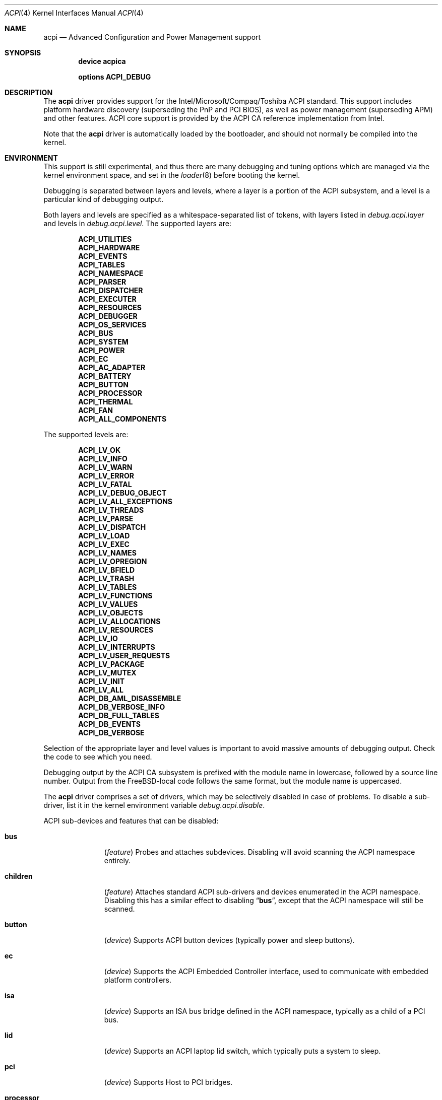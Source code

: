 .\"
.\" Copyright (c) 2001 Michael Smith
.\" All rights reserved.
.\"
.\" Redistribution and use in source and binary forms, with or without
.\" modification, are permitted provided that the following conditions
.\" are met:
.\" 1. Redistributions of source code must retain the above copyright
.\"    notice, this list of conditions and the following disclaimer.
.\" 2. Redistributions in binary form must reproduce the above copyright
.\"    notice, this list of conditions and the following disclaimer in the
.\"    documentation and/or other materials provided with the distribution.
.\"
.\" THIS SOFTWARE IS PROVIDED BY THE AUTHOR AND CONTRIBUTORS ``AS IS'' AND
.\" ANY EXPRESS OR IMPLIED WARRANTIES, INCLUDING, BUT NOT LIMITED TO, THE
.\" IMPLIED WARRANTIES OF MERCHANTABILITY AND FITNESS FOR A PARTICULAR PURPOSE
.\" ARE DISCLAIMED.  IN NO EVENT SHALL THE AUTHOR OR CONTRIBUTORS BE LIABLE
.\" FOR ANY DIRECT, INDIRECT, INCIDENTAL, SPECIAL, EXEMPLARY, OR CONSEQUENTIAL
.\" DAMAGES (INCLUDING, BUT NOT LIMITED TO, PROCUREMENT OF SUBSTITUTE GOODS
.\" OR SERVICES; LOSS OF USE, DATA, OR PROFITS; OR BUSINESS INTERRUPTION)
.\" HOWEVER CAUSED AND ON ANY THEORY OF LIABILITY, WHETHER IN CONTRACT, STRICT
.\" LIABILITY, OR TORT (INCLUDING NEGLIGENCE OR OTHERWISE) ARISING IN ANY WAY
.\" OUT OF THE USE OF THIS SOFTWARE, EVEN IF ADVISED OF THE POSSIBILITY OF
.\" SUCH DAMAGE.
.\"
.\" $FreeBSD: src/share/man/man4/acpi.4,v 1.6 2002/10/24 01:44:50 rwatson Exp $
.\"
.Dd July 2, 2001
.Dt ACPI 4
.Os
.Sh NAME
.Nm acpi
.Nd Advanced Configuration and Power Management support
.Sh SYNOPSIS
.Cd device acpica
.Pp
.Cd options ACPI_DEBUG
.Sh DESCRIPTION
The
.Nm
driver provides support for the Intel/Microsoft/Compaq/Toshiba ACPI
standard.
This support includes platform hardware discovery (superseding the
PnP and PCI BIOS), as well as power management (superseding APM) and
other features.
ACPI core support is provided by the ACPI CA reference implementation
from Intel.
.Pp
Note that the
.Nm
driver is automatically loaded by the bootloader, and should not normally
be compiled into the kernel.
.Sh ENVIRONMENT
This support is still experimental, and thus there are many debugging
and tuning options which are managed via the kernel environment
space, and set in the
.Xr loader 8
before booting the kernel.
.Pp
Debugging is separated between layers and levels, where a layer is
a portion of the ACPI subsystem, and a level is a particular kind
of debugging output.
.Pp
Both layers and levels are specified as a whitespace-separated list of
tokens, with layers listed in
.Va debug.acpi.layer
and levels in
.Va debug.acpi.level .
The supported layers are:
.Pp
.Bl -item -offset indent -compact
.It
.Li ACPI_UTILITIES
.It
.Li ACPI_HARDWARE
.It
.Li ACPI_EVENTS
.It
.Li ACPI_TABLES
.It
.Li ACPI_NAMESPACE
.It
.Li ACPI_PARSER
.It
.Li ACPI_DISPATCHER
.It
.Li ACPI_EXECUTER
.It
.Li ACPI_RESOURCES
.It
.Li ACPI_DEBUGGER
.It
.Li ACPI_OS_SERVICES
.It
.Li ACPI_BUS
.It
.Li ACPI_SYSTEM
.It
.Li ACPI_POWER
.It
.Li ACPI_EC
.It
.Li ACPI_AC_ADAPTER
.It
.Li ACPI_BATTERY
.It
.Li ACPI_BUTTON
.It
.Li ACPI_PROCESSOR
.It
.Li ACPI_THERMAL
.It
.Li ACPI_FAN
.It
.Li ACPI_ALL_COMPONENTS
.El
.Pp
The supported levels are:
.Pp
.Bl -item -offset indent -compact
.It
.Li ACPI_LV_OK
.It
.Li ACPI_LV_INFO
.It
.Li ACPI_LV_WARN
.It
.Li ACPI_LV_ERROR
.It
.Li ACPI_LV_FATAL
.It
.Li ACPI_LV_DEBUG_OBJECT
.It
.Li ACPI_LV_ALL_EXCEPTIONS
.It
.Li ACPI_LV_THREADS
.It
.Li ACPI_LV_PARSE
.It
.Li ACPI_LV_DISPATCH
.It
.Li ACPI_LV_LOAD
.It
.Li ACPI_LV_EXEC
.It
.Li ACPI_LV_NAMES
.It
.Li ACPI_LV_OPREGION
.It
.Li ACPI_LV_BFIELD
.It
.Li ACPI_LV_TRASH
.It
.Li ACPI_LV_TABLES
.It
.Li ACPI_LV_FUNCTIONS
.It
.Li ACPI_LV_VALUES
.It
.Li ACPI_LV_OBJECTS
.It
.Li ACPI_LV_ALLOCATIONS
.It
.Li ACPI_LV_RESOURCES
.It
.Li ACPI_LV_IO
.It
.Li ACPI_LV_INTERRUPTS
.It
.Li ACPI_LV_USER_REQUESTS
.It
.Li ACPI_LV_PACKAGE
.It
.Li ACPI_LV_MUTEX
.It
.Li ACPI_LV_INIT
.It
.Li ACPI_LV_ALL
.It
.Li ACPI_DB_AML_DISASSEMBLE
.It
.Li ACPI_DB_VERBOSE_INFO
.It
.Li ACPI_DB_FULL_TABLES
.It
.Li ACPI_DB_EVENTS
.It
.Li ACPI_DB_VERBOSE
.El
.Pp
Selection of the appropriate layer and level values is important
to avoid massive amounts of debugging output.
Check the code to see which you need.
.Pp
Debugging output by the ACPI CA subsystem is prefixed with the
module name in lowercase, followed by a source line number.
Output from the
.Fx Ns -local
code follows the same format, but
the module name is uppercased.
.Pp
The
.Nm
driver comprises a set of drivers, which may be selectively disabled
in case of problems.
To disable a sub-driver, list it in the kernel
environment variable
.Va debug.acpi.disable .
.Pp
ACPI sub-devices and features that can be disabled:
.Bl -tag -width processor
.It Li bus
.Pq Vt feature
Probes and attaches subdevices.
Disabling will avoid scanning the ACPI namespace entirely.
.It Li children
.Pq Vt feature
Attaches standard ACPI sub-drivers and devices enumerated in the
ACPI namespace.
Disabling this has a similar effect to disabling
.Dq Li bus ,
except that the
ACPI namespace will still be scanned.
.It Li button
.Pq Vt device
Supports ACPI button devices (typically power and sleep buttons).
.It Li ec
.Pq Vt device
Supports the ACPI Embedded Controller interface, used to
communicate with embedded platform controllers.
.It Li isa
.Pq Vt device
Supports an ISA bus bridge defined in the ACPI namespace,
typically as a child of a PCI bus.
.It Li lid
.Pq Vt device
Supports an ACPI laptop lid switch, which typically puts a
system to sleep.
.It Li pci
.Pq Vt device
Supports Host to PCI bridges.
.It Li processor
.Pq Vt device
Supports CPU power-saving and speed-setting functions.
.It Li thermal
.Pq Vt device
Supports system cooling and heat management.
.It Li timer
.Pq Vt device
Implements a timecounter using the ACPI fixed-frequency timer.
.El
.Pp
It is also possible to avoid portions of the ACPI namespace which
may be causing problems, by listing the full path of the root of
the region to be avoided in the kernel environment variable
.Va debug.acpi.avoid .
The object and all of its children will be ignored during the
bus/children scan of the namespace.
The ACPI CA code will still
know about the avoided region.
.Sh OVERRIDING YOUR BIOS BYTECODE
ACPI interprets bytecode named AML, ACPI Machine Language, provided by the BIOS
vendor as a memory image at boot time.
Sometimes, the AML code contains
a problem that does not appear in the Microsoft implementation.
So we provide a way to override it with your own AML code.
.Pp
In order to load your AML code,
you must edit
.Pa /boot/loader.conf
and
include the following lines.
.Bd -literal -offset indent
acpi_dsdt_load="YES"
acpi_dsdt_name="/boot/acpi_dsdt.aml" #You may change the name.
.Ed
.Pp
In order to prepare your AML code, you will need the
.Xr acpidump 8
and
.Xr iasl 1
utilities from the
.Pa devel/acpicatools
port, and some ACPI knowledge.
.Sh COMPATIBILITY
ACPI is only found/supported on Intel platforms (i386/IA32 and IA64).
.Sh SEE ALSO
.Xr loader.conf 5 ,
.Xr acpiconf 8 ,
.Xr acpidump 8 ,
.Xr config 8
.Rs
.%A "Compaq Computer Corporation"
.%A "Intel Corporation"
.%A "Microsoft Corporation"
.%A "Phoenix Technologies Ltd."
.%A "Toshiba Corporation"
.%D July 27 2000
.%T "Advanced Configuration and Power Interface Specification"
.%O http://acpi.info/spec.htm
.Re
.Sh AUTHORS
.An -nosplit
The ACPI CA subsystem is developed and maintained by
Intel Architecture Labs.
.Pp
The following people made notable contributions to the ACPI subsystem
in
.Fx :
.An Michael Smith Aq msmith@FreeBSD.org ,
.An Takanori Watanabe Aq takawata@jp.FreeBSD.org ,
.An Mitsuru IWASAKI Aq iwasaki@jp.FreeBSD.org ,
.An Munehiro Matsuda ,
the ACPI-jp mailing list at
.Aq acpi-jp@jp.FreeBSD.org ,
and many other contributors.
.Pp
This manual page was written by
.An Michael Smith Aq msmith@FreeBSD.org .
.Sh BUGS
If the
.Nm
driver is loaded as a module when it is already linked as part of the
kernel, odd things may happen.
